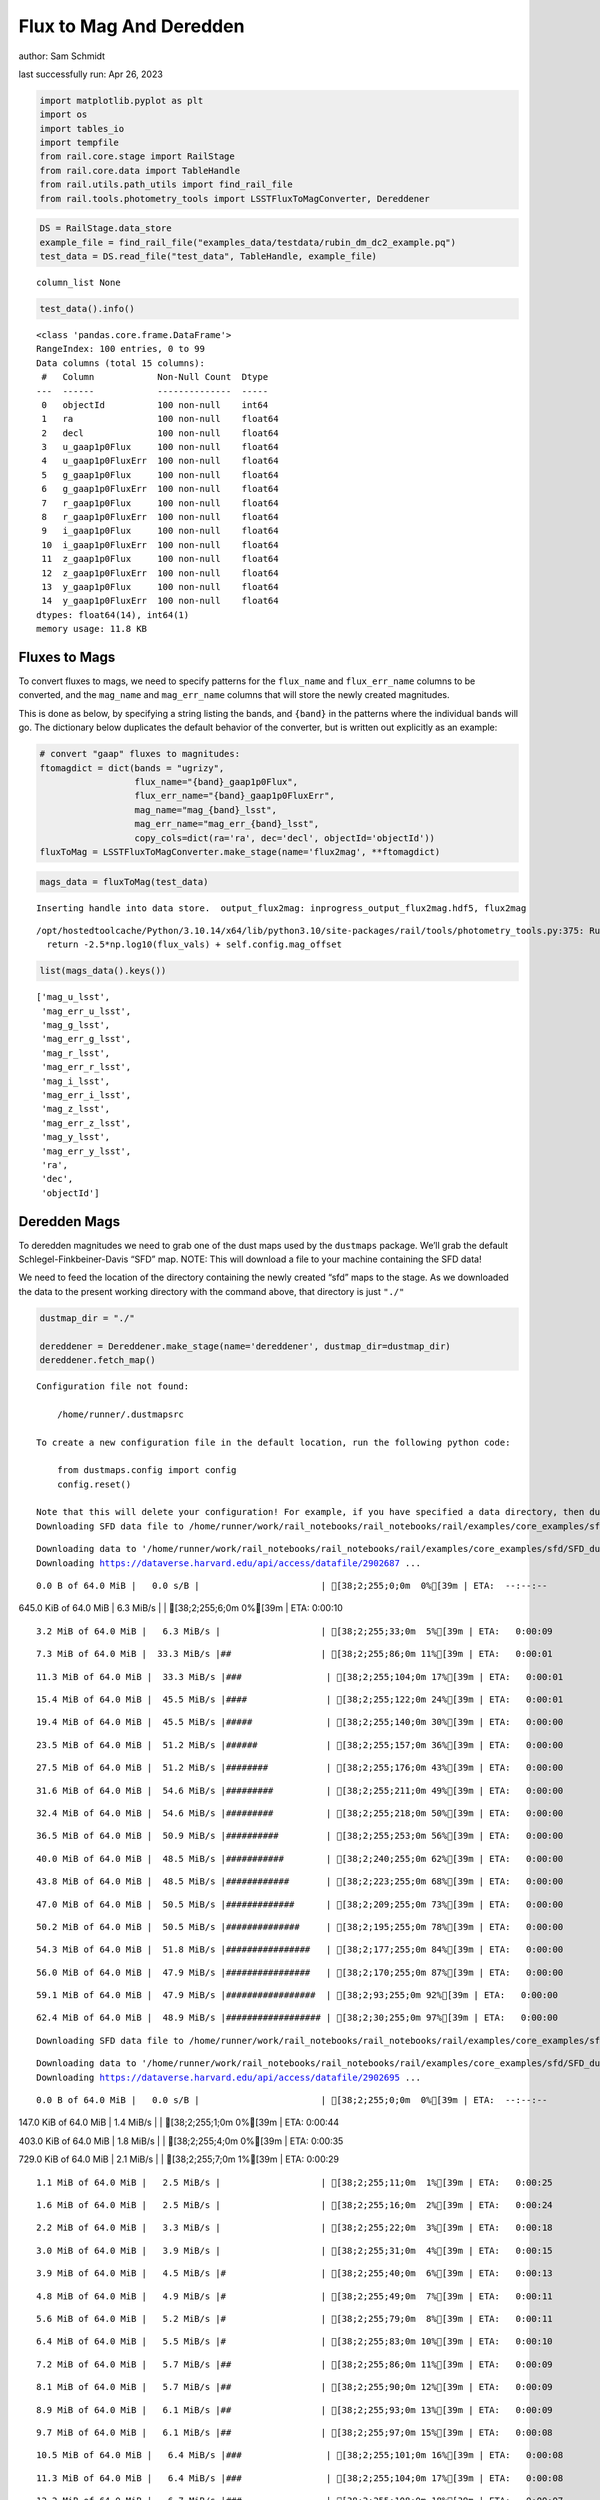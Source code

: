 Flux to Mag And Deredden
========================

author: Sam Schmidt

last successfully run: Apr 26, 2023

.. code:: ipython3

    import matplotlib.pyplot as plt
    import os
    import tables_io
    import tempfile
    from rail.core.stage import RailStage
    from rail.core.data import TableHandle
    from rail.utils.path_utils import find_rail_file
    from rail.tools.photometry_tools import LSSTFluxToMagConverter, Dereddener

.. code:: ipython3

    DS = RailStage.data_store
    example_file = find_rail_file("examples_data/testdata/rubin_dm_dc2_example.pq")
    test_data = DS.read_file("test_data", TableHandle, example_file)


.. parsed-literal::

    column_list None


.. code:: ipython3

    test_data().info()


.. parsed-literal::

    <class 'pandas.core.frame.DataFrame'>
    RangeIndex: 100 entries, 0 to 99
    Data columns (total 15 columns):
     #   Column            Non-Null Count  Dtype  
    ---  ------            --------------  -----  
     0   objectId          100 non-null    int64  
     1   ra                100 non-null    float64
     2   decl              100 non-null    float64
     3   u_gaap1p0Flux     100 non-null    float64
     4   u_gaap1p0FluxErr  100 non-null    float64
     5   g_gaap1p0Flux     100 non-null    float64
     6   g_gaap1p0FluxErr  100 non-null    float64
     7   r_gaap1p0Flux     100 non-null    float64
     8   r_gaap1p0FluxErr  100 non-null    float64
     9   i_gaap1p0Flux     100 non-null    float64
     10  i_gaap1p0FluxErr  100 non-null    float64
     11  z_gaap1p0Flux     100 non-null    float64
     12  z_gaap1p0FluxErr  100 non-null    float64
     13  y_gaap1p0Flux     100 non-null    float64
     14  y_gaap1p0FluxErr  100 non-null    float64
    dtypes: float64(14), int64(1)
    memory usage: 11.8 KB


Fluxes to Mags
~~~~~~~~~~~~~~

To convert fluxes to mags, we need to specify patterns for the
``flux_name`` and ``flux_err_name`` columns to be converted, and the
``mag_name`` and ``mag_err_name`` columns that will store the newly
created magnitudes.

This is done as below, by specifying a string listing the bands, and
``{band}`` in the patterns where the individual bands will go. The
dictionary below duplicates the default behavior of the converter, but
is written out explicitly as an example:

.. code:: ipython3

    # convert "gaap" fluxes to magnitudes:
    ftomagdict = dict(bands = "ugrizy",
                      flux_name="{band}_gaap1p0Flux",
                      flux_err_name="{band}_gaap1p0FluxErr",
                      mag_name="mag_{band}_lsst",
                      mag_err_name="mag_err_{band}_lsst",
                      copy_cols=dict(ra='ra', dec='decl', objectId='objectId'))
    fluxToMag = LSSTFluxToMagConverter.make_stage(name='flux2mag', **ftomagdict)

.. code:: ipython3

    mags_data = fluxToMag(test_data)


.. parsed-literal::

    Inserting handle into data store.  output_flux2mag: inprogress_output_flux2mag.hdf5, flux2mag


.. parsed-literal::

    /opt/hostedtoolcache/Python/3.10.14/x64/lib/python3.10/site-packages/rail/tools/photometry_tools.py:375: RuntimeWarning: invalid value encountered in log10
      return -2.5*np.log10(flux_vals) + self.config.mag_offset


.. code:: ipython3

    list(mags_data().keys())




.. parsed-literal::

    ['mag_u_lsst',
     'mag_err_u_lsst',
     'mag_g_lsst',
     'mag_err_g_lsst',
     'mag_r_lsst',
     'mag_err_r_lsst',
     'mag_i_lsst',
     'mag_err_i_lsst',
     'mag_z_lsst',
     'mag_err_z_lsst',
     'mag_y_lsst',
     'mag_err_y_lsst',
     'ra',
     'dec',
     'objectId']



Deredden Mags
~~~~~~~~~~~~~

To deredden magnitudes we need to grab one of the dust maps used by the
``dustmaps`` package. We’ll grab the default Schlegel-Finkbeiner-Davis
“SFD” map. NOTE: This will download a file to your machine containing
the SFD data!

We need to feed the location of the directory containing the newly
created “sfd” maps to the stage. As we downloaded the data to the
present working directory with the command above, that directory is just
``"./"``

.. code:: ipython3

    dustmap_dir = "./"
    
    dereddener = Dereddener.make_stage(name='dereddener', dustmap_dir=dustmap_dir)
    dereddener.fetch_map()


.. parsed-literal::

    Configuration file not found:
    
        /home/runner/.dustmapsrc
    
    To create a new configuration file in the default location, run the following python code:
    
        from dustmaps.config import config
        config.reset()
    
    Note that this will delete your configuration! For example, if you have specified a data directory, then dustmaps will forget about its location.
    Downloading SFD data file to /home/runner/work/rail_notebooks/rail_notebooks/rail/examples/core_examples/sfd/SFD_dust_4096_ngp.fits


.. parsed-literal::

    Downloading data to '/home/runner/work/rail_notebooks/rail_notebooks/rail/examples/core_examples/sfd/SFD_dust_4096_ngp.fits' ...
    Downloading https://dataverse.harvard.edu/api/access/datafile/2902687 ...


.. parsed-literal::

      0.0 B of 64.0 MiB |   0.0 s/B |                       | [38;2;255;0;0m  0%[39m | ETA:  --:--:--

.. parsed-literal::

    645.0 KiB of 64.0 MiB |   6.3 MiB/s |                   | [38;2;255;6;0m  0%[39m | ETA:   0:00:10

.. parsed-literal::

      3.2 MiB of 64.0 MiB |   6.3 MiB/s |                   | [38;2;255;33;0m  5%[39m | ETA:   0:00:09

.. parsed-literal::

      7.3 MiB of 64.0 MiB |  33.3 MiB/s |##                 | [38;2;255;86;0m 11%[39m | ETA:   0:00:01

.. parsed-literal::

     11.3 MiB of 64.0 MiB |  33.3 MiB/s |###                | [38;2;255;104;0m 17%[39m | ETA:   0:00:01

.. parsed-literal::

     15.4 MiB of 64.0 MiB |  45.5 MiB/s |####               | [38;2;255;122;0m 24%[39m | ETA:   0:00:01

.. parsed-literal::

     19.4 MiB of 64.0 MiB |  45.5 MiB/s |#####              | [38;2;255;140;0m 30%[39m | ETA:   0:00:00

.. parsed-literal::

     23.5 MiB of 64.0 MiB |  51.2 MiB/s |######             | [38;2;255;157;0m 36%[39m | ETA:   0:00:00

.. parsed-literal::

     27.5 MiB of 64.0 MiB |  51.2 MiB/s |########           | [38;2;255;176;0m 43%[39m | ETA:   0:00:00

.. parsed-literal::

     31.6 MiB of 64.0 MiB |  54.6 MiB/s |#########          | [38;2;255;211;0m 49%[39m | ETA:   0:00:00

.. parsed-literal::

     32.4 MiB of 64.0 MiB |  54.6 MiB/s |#########          | [38;2;255;218;0m 50%[39m | ETA:   0:00:00

.. parsed-literal::

     36.5 MiB of 64.0 MiB |  50.9 MiB/s |##########         | [38;2;255;253;0m 56%[39m | ETA:   0:00:00

.. parsed-literal::

     40.0 MiB of 64.0 MiB |  48.5 MiB/s |###########        | [38;2;240;255;0m 62%[39m | ETA:   0:00:00

.. parsed-literal::

     43.8 MiB of 64.0 MiB |  48.5 MiB/s |############       | [38;2;223;255;0m 68%[39m | ETA:   0:00:00

.. parsed-literal::

     47.0 MiB of 64.0 MiB |  50.5 MiB/s |#############      | [38;2;209;255;0m 73%[39m | ETA:   0:00:00

.. parsed-literal::

     50.2 MiB of 64.0 MiB |  50.5 MiB/s |##############     | [38;2;195;255;0m 78%[39m | ETA:   0:00:00

.. parsed-literal::

     54.3 MiB of 64.0 MiB |  51.8 MiB/s |################   | [38;2;177;255;0m 84%[39m | ETA:   0:00:00

.. parsed-literal::

     56.0 MiB of 64.0 MiB |  47.9 MiB/s |################   | [38;2;170;255;0m 87%[39m | ETA:   0:00:00

.. parsed-literal::

     59.1 MiB of 64.0 MiB |  47.9 MiB/s |#################  | [38;2;93;255;0m 92%[39m | ETA:   0:00:00

.. parsed-literal::

     62.4 MiB of 64.0 MiB |  48.9 MiB/s |################## | [38;2;30;255;0m 97%[39m | ETA:   0:00:00

.. parsed-literal::

    Downloading SFD data file to /home/runner/work/rail_notebooks/rail_notebooks/rail/examples/core_examples/sfd/SFD_dust_4096_sgp.fits


.. parsed-literal::

    Downloading data to '/home/runner/work/rail_notebooks/rail_notebooks/rail/examples/core_examples/sfd/SFD_dust_4096_sgp.fits' ...
    Downloading https://dataverse.harvard.edu/api/access/datafile/2902695 ...


.. parsed-literal::

      0.0 B of 64.0 MiB |   0.0 s/B |                       | [38;2;255;0;0m  0%[39m | ETA:  --:--:--

.. parsed-literal::

    147.0 KiB of 64.0 MiB |   1.4 MiB/s |                   | [38;2;255;1;0m  0%[39m | ETA:   0:00:44

.. parsed-literal::

    403.0 KiB of 64.0 MiB |   1.8 MiB/s |                   | [38;2;255;4;0m  0%[39m | ETA:   0:00:35

.. parsed-literal::

    729.0 KiB of 64.0 MiB |   2.1 MiB/s |                   | [38;2;255;7;0m  1%[39m | ETA:   0:00:29

.. parsed-literal::

      1.1 MiB of 64.0 MiB |   2.5 MiB/s |                   | [38;2;255;11;0m  1%[39m | ETA:   0:00:25

.. parsed-literal::

      1.6 MiB of 64.0 MiB |   2.5 MiB/s |                   | [38;2;255;16;0m  2%[39m | ETA:   0:00:24

.. parsed-literal::

      2.2 MiB of 64.0 MiB |   3.3 MiB/s |                   | [38;2;255;22;0m  3%[39m | ETA:   0:00:18

.. parsed-literal::

      3.0 MiB of 64.0 MiB |   3.9 MiB/s |                   | [38;2;255;31;0m  4%[39m | ETA:   0:00:15

.. parsed-literal::

      3.9 MiB of 64.0 MiB |   4.5 MiB/s |#                  | [38;2;255;40;0m  6%[39m | ETA:   0:00:13

.. parsed-literal::

      4.8 MiB of 64.0 MiB |   4.9 MiB/s |#                  | [38;2;255;49;0m  7%[39m | ETA:   0:00:11

.. parsed-literal::

      5.6 MiB of 64.0 MiB |   5.2 MiB/s |#                  | [38;2;255;79;0m  8%[39m | ETA:   0:00:11

.. parsed-literal::

      6.4 MiB of 64.0 MiB |   5.5 MiB/s |#                  | [38;2;255;83;0m 10%[39m | ETA:   0:00:10

.. parsed-literal::

      7.2 MiB of 64.0 MiB |   5.7 MiB/s |##                 | [38;2;255;86;0m 11%[39m | ETA:   0:00:09

.. parsed-literal::

      8.1 MiB of 64.0 MiB |   5.7 MiB/s |##                 | [38;2;255;90;0m 12%[39m | ETA:   0:00:09

.. parsed-literal::

      8.9 MiB of 64.0 MiB |   6.1 MiB/s |##                 | [38;2;255;93;0m 13%[39m | ETA:   0:00:09

.. parsed-literal::

      9.7 MiB of 64.0 MiB |   6.1 MiB/s |##                 | [38;2;255;97;0m 15%[39m | ETA:   0:00:08

.. parsed-literal::

     10.5 MiB of 64.0 MiB |   6.4 MiB/s |###                | [38;2;255;101;0m 16%[39m | ETA:   0:00:08

.. parsed-literal::

     11.3 MiB of 64.0 MiB |   6.4 MiB/s |###                | [38;2;255;104;0m 17%[39m | ETA:   0:00:08

.. parsed-literal::

     12.2 MiB of 64.0 MiB |   6.7 MiB/s |###                | [38;2;255;108;0m 18%[39m | ETA:   0:00:07

.. parsed-literal::

     13.0 MiB of 64.0 MiB |   6.7 MiB/s |###                | [38;2;255;111;0m 20%[39m | ETA:   0:00:07

.. parsed-literal::

     13.8 MiB of 64.0 MiB |   7.0 MiB/s |####               | [38;2;255;115;0m 21%[39m | ETA:   0:00:07

.. parsed-literal::

     14.6 MiB of 64.0 MiB |   7.0 MiB/s |####               | [38;2;255;118;0m 22%[39m | ETA:   0:00:07

.. parsed-literal::

     15.4 MiB of 64.0 MiB |   7.1 MiB/s |####               | [38;2;255;122;0m 24%[39m | ETA:   0:00:06

.. parsed-literal::

     16.2 MiB of 64.0 MiB |   7.1 MiB/s |####               | [38;2;255;125;0m 25%[39m | ETA:   0:00:06

.. parsed-literal::

     17.0 MiB of 64.0 MiB |   7.3 MiB/s |#####              | [38;2;255;129;0m 26%[39m | ETA:   0:00:06

.. parsed-literal::

     17.8 MiB of 64.0 MiB |   7.3 MiB/s |#####              | [38;2;255;132;0m 27%[39m | ETA:   0:00:06

.. parsed-literal::

     18.6 MiB of 64.0 MiB |   7.5 MiB/s |#####              | [38;2;255;136;0m 29%[39m | ETA:   0:00:06

.. parsed-literal::

     19.4 MiB of 64.0 MiB |   7.5 MiB/s |#####              | [38;2;255;140;0m 30%[39m | ETA:   0:00:05

.. parsed-literal::

     20.3 MiB of 64.0 MiB |   7.7 MiB/s |######             | [38;2;255;143;0m 31%[39m | ETA:   0:00:05

.. parsed-literal::

     21.1 MiB of 64.0 MiB |   7.7 MiB/s |######             | [38;2;255;147;0m 32%[39m | ETA:   0:00:05

.. parsed-literal::

     21.9 MiB of 64.0 MiB |   7.8 MiB/s |######             | [38;2;255;150;0m 34%[39m | ETA:   0:00:05

.. parsed-literal::

     22.7 MiB of 64.0 MiB |   7.8 MiB/s |######             | [38;2;255;154;0m 35%[39m | ETA:   0:00:05

.. parsed-literal::

     23.5 MiB of 64.0 MiB |   8.0 MiB/s |######             | [38;2;255;157;0m 36%[39m | ETA:   0:00:05

.. parsed-literal::

     24.3 MiB of 64.0 MiB |   8.0 MiB/s |#######            | [38;2;255;161;0m 37%[39m | ETA:   0:00:04

.. parsed-literal::

     25.1 MiB of 64.0 MiB |   8.1 MiB/s |#######            | [38;2;255;164;0m 39%[39m | ETA:   0:00:04

.. parsed-literal::

     25.9 MiB of 64.0 MiB |   8.1 MiB/s |#######            | [38;2;255;168;0m 40%[39m | ETA:   0:00:04

.. parsed-literal::

     26.7 MiB of 64.0 MiB |   8.2 MiB/s |#######            | [38;2;255;168;0m 41%[39m | ETA:   0:00:04

.. parsed-literal::

     27.5 MiB of 64.0 MiB |   8.2 MiB/s |########           | [38;2;255;176;0m 43%[39m | ETA:   0:00:04

.. parsed-literal::

     28.4 MiB of 64.0 MiB |   8.3 MiB/s |########           | [38;2;255;183;0m 44%[39m | ETA:   0:00:04

.. parsed-literal::

     29.2 MiB of 64.0 MiB |   8.3 MiB/s |########           | [38;2;255;190;0m 45%[39m | ETA:   0:00:04

.. parsed-literal::

     30.0 MiB of 64.0 MiB |   8.5 MiB/s |########           | [38;2;255;197;0m 46%[39m | ETA:   0:00:04

.. parsed-literal::

     30.8 MiB of 64.0 MiB |   8.5 MiB/s |#########          | [38;2;255;204;0m 48%[39m | ETA:   0:00:03

.. parsed-literal::

     31.6 MiB of 64.0 MiB |   8.6 MiB/s |#########          | [38;2;255;211;0m 49%[39m | ETA:   0:00:03

.. parsed-literal::

     32.4 MiB of 64.0 MiB |   8.6 MiB/s |#########          | [38;2;255;218;0m 50%[39m | ETA:   0:00:03

.. parsed-literal::

     33.2 MiB of 64.0 MiB |   8.7 MiB/s |#########          | [38;2;255;225;0m 51%[39m | ETA:   0:00:03

.. parsed-literal::

     34.0 MiB of 64.0 MiB |   8.7 MiB/s |##########         | [38;2;255;232;0m 53%[39m | ETA:   0:00:03

.. parsed-literal::

     34.8 MiB of 64.0 MiB |   8.8 MiB/s |##########         | [38;2;255;239;0m 54%[39m | ETA:   0:00:03

.. parsed-literal::

     35.6 MiB of 64.0 MiB |   8.8 MiB/s |##########         | [38;2;255;246;0m 55%[39m | ETA:   0:00:03

.. parsed-literal::

     36.5 MiB of 64.0 MiB |   8.8 MiB/s |##########         | [38;2;255;253;0m 56%[39m | ETA:   0:00:03

.. parsed-literal::

     37.3 MiB of 64.0 MiB |   8.8 MiB/s |###########        | [38;2;255;261;0m 58%[39m | ETA:   0:00:03

.. parsed-literal::

     38.1 MiB of 64.0 MiB |   9.0 MiB/s |###########        | [38;2;248;255;0m 59%[39m | ETA:   0:00:02

.. parsed-literal::

     38.9 MiB of 64.0 MiB |   9.0 MiB/s |###########        | [38;2;244;255;0m 60%[39m | ETA:   0:00:02

.. parsed-literal::

     39.7 MiB of 64.0 MiB |   9.1 MiB/s |###########        | [38;2;241;255;0m 62%[39m | ETA:   0:00:02

.. parsed-literal::

     40.5 MiB of 64.0 MiB |   9.1 MiB/s |############       | [38;2;237;255;0m 63%[39m | ETA:   0:00:02

.. parsed-literal::

     41.3 MiB of 64.0 MiB |   9.1 MiB/s |############       | [38;2;234;255;0m 64%[39m | ETA:   0:00:02

.. parsed-literal::

     42.1 MiB of 64.0 MiB |   9.1 MiB/s |############       | [38;2;230;255;0m 65%[39m | ETA:   0:00:02

.. parsed-literal::

     42.9 MiB of 64.0 MiB |   9.3 MiB/s |############       | [38;2;227;255;0m 67%[39m | ETA:   0:00:02

.. parsed-literal::

     43.8 MiB of 64.0 MiB |   9.3 MiB/s |############       | [38;2;223;255;0m 68%[39m | ETA:   0:00:02

.. parsed-literal::

     44.6 MiB of 64.0 MiB |   9.3 MiB/s |#############      | [38;2;220;255;0m 69%[39m | ETA:   0:00:02

.. parsed-literal::

     45.4 MiB of 64.0 MiB |   9.3 MiB/s |#############      | [38;2;216;255;0m 70%[39m | ETA:   0:00:01

.. parsed-literal::

     46.2 MiB of 64.0 MiB |   9.4 MiB/s |#############      | [38;2;212;255;0m 72%[39m | ETA:   0:00:01

.. parsed-literal::

     47.0 MiB of 64.0 MiB |   9.4 MiB/s |#############      | [38;2;209;255;0m 73%[39m | ETA:   0:00:01

.. parsed-literal::

     47.8 MiB of 64.0 MiB |   9.5 MiB/s |##############     | [38;2;205;255;0m 74%[39m | ETA:   0:00:01

.. parsed-literal::

     48.6 MiB of 64.0 MiB |   9.5 MiB/s |##############     | [38;2;202;255;0m 75%[39m | ETA:   0:00:01

.. parsed-literal::

     49.4 MiB of 64.0 MiB |   9.6 MiB/s |##############     | [38;2;198;255;0m 77%[39m | ETA:   0:00:01

.. parsed-literal::

     50.2 MiB of 64.0 MiB |   9.6 MiB/s |##############     | [38;2;195;255;0m 78%[39m | ETA:   0:00:01

.. parsed-literal::

     51.0 MiB of 64.0 MiB |   9.7 MiB/s |###############    | [38;2;191;255;0m 79%[39m | ETA:   0:00:01

.. parsed-literal::

     51.9 MiB of 64.0 MiB |   9.7 MiB/s |###############    | [38;2;188;255;0m 81%[39m | ETA:   0:00:01

.. parsed-literal::

     52.7 MiB of 64.0 MiB |   9.8 MiB/s |###############    | [38;2;184;255;0m 82%[39m | ETA:   0:00:01

.. parsed-literal::

     53.5 MiB of 64.0 MiB |   9.8 MiB/s |###############    | [38;2;181;255;0m 83%[39m | ETA:   0:00:01

.. parsed-literal::

     54.3 MiB of 64.0 MiB |   9.9 MiB/s |################   | [38;2;177;255;0m 84%[39m | ETA:   0:00:00

.. parsed-literal::

     55.1 MiB of 64.0 MiB |   9.9 MiB/s |################   | [38;2;173;255;0m 86%[39m | ETA:   0:00:00

.. parsed-literal::

     55.9 MiB of 64.0 MiB |   9.9 MiB/s |################   | [38;2;170;255;0m 87%[39m | ETA:   0:00:00

.. parsed-literal::

     56.7 MiB of 64.0 MiB |   9.9 MiB/s |################   | [38;2;166;255;0m 88%[39m | ETA:   0:00:00

.. parsed-literal::

     57.5 MiB of 64.0 MiB |  10.0 MiB/s |#################  | [38;2;163;255;0m 89%[39m | ETA:   0:00:00

.. parsed-literal::

     58.3 MiB of 64.0 MiB |  10.0 MiB/s |#################  | [38;2;159;255;0m 91%[39m | ETA:   0:00:00

.. parsed-literal::

     59.1 MiB of 64.0 MiB |  10.1 MiB/s |#################  | [38;2;93;255;0m 92%[39m | ETA:   0:00:00

.. parsed-literal::

     60.0 MiB of 64.0 MiB |  10.1 MiB/s |#################  | [38;2;77;255;0m 93%[39m | ETA:   0:00:00

.. parsed-literal::

     60.8 MiB of 64.0 MiB |  10.2 MiB/s |################## | [38;2;62;255;0m 94%[39m | ETA:   0:00:00

.. parsed-literal::

     61.6 MiB of 64.0 MiB |  10.2 MiB/s |################## | [38;2;46;255;0m 96%[39m | ETA:   0:00:00

.. parsed-literal::

     63.1 MiB of 64.0 MiB |  10.3 MiB/s |################## | [38;2;17;255;0m 98%[39m | ETA:   0:00:00

.. parsed-literal::

     64.0 MiB of 64.0 MiB |  10.3 MiB/s |###################| [38;2;0;255;0m100%[39m | ETA:  00:00:00

.. code:: ipython3

    deredden_data = dereddener(mags_data)


.. parsed-literal::

    Inserting handle into data store.  output_dereddener: inprogress_output_dereddener.pq, dereddener


.. code:: ipython3

    deredden_data().keys()




.. parsed-literal::

    Index(['mag_u_lsst', 'mag_g_lsst', 'mag_r_lsst', 'mag_i_lsst', 'mag_z_lsst',
           'mag_y_lsst'],
          dtype='object')



We see that the deredden stage returns us a dictionary with the
dereddened magnitudes. Let’s plot the difference of the un-dereddened
magnitudes and the dereddened ones for u-band to see if they are,
indeed, slightly brighter:

.. code:: ipython3

    delta_u_mag = mags_data()['mag_u_lsst'] - deredden_data()['mag_u_lsst']
    plt.figure(figsize=(8,6))
    plt.scatter(mags_data()['mag_u_lsst'], delta_u_mag, s=15)
    plt.xlabel("orignal u-band mag", fontsize=12)
    plt.ylabel("u - deredden_u");



.. image:: ../../../docs/rendered/core_examples/FluxtoMag_and_Deredden_example_files/../../../docs/rendered/core_examples/FluxtoMag_and_Deredden_example_14_0.png


Clean up
~~~~~~~~

For cleanup, uncomment the line below to delete that SFD map directory
downloaded in this example:

.. code:: ipython3

    #! rm -rf sfd/
